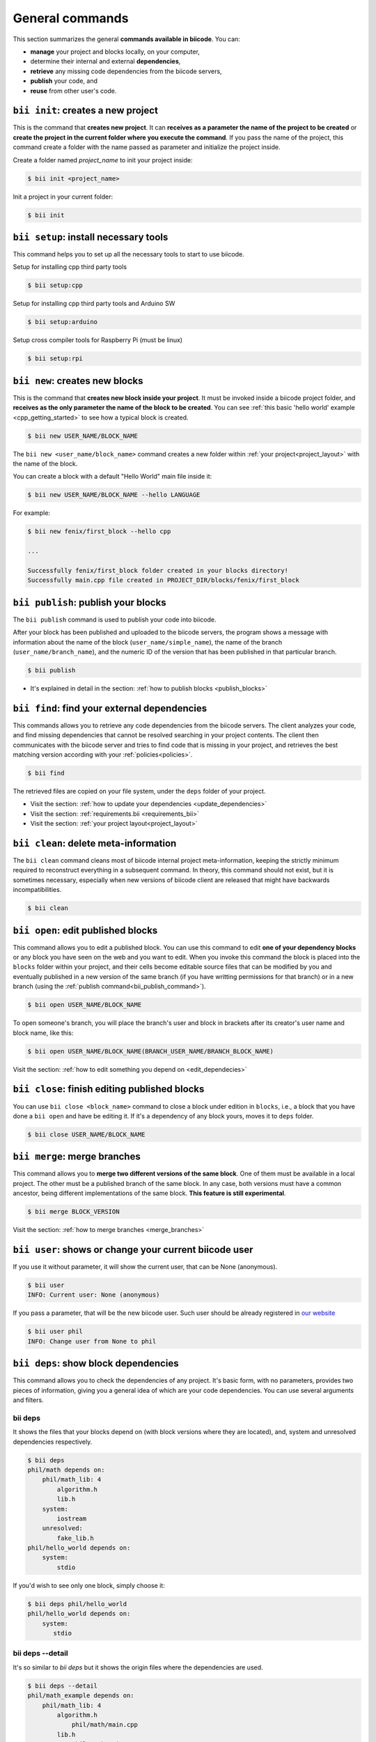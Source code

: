 .. _bii_commands:

General commands
==================

This section summarizes the general **commands available in biicode**. You can:

* **manage** your project and blocks locally, on your computer,
* determine their internal and external **dependencies**,
* **retrieve** any missing code dependencies from the biicode servers,
* **publish** your code, and
* **reuse** from other user's code.


.. _bii_init_command:

``bii init``: creates a new project
------------------------------------

This is the command that **creates new project**. It can **receives as a parameter the name of the project to be created** or **create the project in the current folder where you execute the command**. If you pass the name of the project, this command create a folder with the name passed as parameter and initialize the project inside.

Create a folder named *project_name* to init your project inside:

.. code-block:: bash

	$ bii init <project_name>

Init a project in your current folder:

.. code-block:: bash

	$ bii init

.. _bii_setup_command:

``bii setup``: install necessary tools
---------------------------------------

This command helps you to set up all the necessary tools to start to use biicode.

Setup for installing cpp third party tools

.. code-block:: bash

	$ bii setup:cpp

Setup for installing cpp third party tools and Arduino SW

.. code-block:: bash

	$ bii setup:arduino

Setup cross compiler tools for Raspberry Pi (must be linux)

.. code-block:: bash

	$ bii setup:rpi



.. _bii_new_command:

``bii new``: creates new blocks
---------------------------------

This is the command that **creates new block inside your project**. It must be invoked inside a biicode project folder, and **receives as the only parameter the name of the block to be created**. You can see :ref:`this basic 'hello world' example <cpp_getting_started>` to see how a typical block is created.

.. code-block:: bash

	$ bii new USER_NAME/BLOCK_NAME

The ``bii new <user_name/block_name>`` command creates a new folder within :ref:`your project<project_layout>` with the name of the block.

You can create a block with a default "Hello World" main file inside it:

.. code-block:: bash

	$ bii new USER_NAME/BLOCK_NAME --hello LANGUAGE

For example:

.. code-block:: bash

	$ bii new fenix/first_block --hello cpp

	...

	Successfully fenix/first_block folder created in your blocks directory!
	Successfully main.cpp file created in PROJECT_DIR/blocks/fenix/first_block


.. _bii_publish_command:

``bii publish``: publish your blocks
-------------------------------------

The ``bii publish`` command is used to publish your code into biicode. 

After your block has been published and uploaded to the biicode servers, the program shows a message with information about the name of the block (``user_name/simple_name``), the name of the branch (``user_name/branch_name``), and the numeric ID of the version that has been published in that particular branch.

.. code-block:: bash

	$ bii publish

.. container:: todo

	* It's explained in detail in the section: :ref:`how to publish blocks <publish_blocks>`


.. _bii_find_command:

``bii find``: find your external dependencies
-----------------------------------------------

This commands allows you to retrieve any code dependencies from the biicode servers. The client analyzes your code, and find missing dependencies that cannot be resolved searching in your project contents. The client then communicates with the biicode server and tries to find code that is missing in your project, and retrieves the best matching version according with your :ref:`policies<policies>`.

.. code-block:: bash

	$ bii find

The retrieved files are copied on your file system, under the ``deps`` folder of your project.

.. container:: todo

	* Visit the section: :ref:`how to update your dependencies <update_dependencies>`
	* Visit the section: :ref:`requirements.bii <requirements_bii>`
	* Visit the section: :ref:`your project layout<project_layout>`


.. _biiclean:

``bii clean``: delete meta-information
------------------------------------------

The ``bii clean`` command cleans most of biicode internal project meta-information, keeping the strictly minimum required to reconstruct everything in a subsequent command. In theory, this command should not exist, but it is sometimes necessary, especially when new versions of biicode client are released that might have backwards incompatibilities.

.. code-block:: bash

	$ bii clean


.. _bii_open_command:

``bii open``: edit published blocks
-------------------------------------

This command allows you to edit a published block.
You can use this command to edit **one of your dependency blocks** or any block you have seen on the web and you want to edit.
When you invoke this command the block is placed into the ``blocks`` folder within your project, and their cells become editable source files that can be modified by you and eventually published in a new version of the same branch (if you have writting permissions for that branch) or in a new branch (using the :ref:`publish command<bii_publish_command>`).

.. code-block:: bash

	$ bii open USER_NAME/BLOCK_NAME

To open someone's branch, you will place the branch's user and block in brackets after its creator's user name and block name, like this:

.. code-block:: bash

	$ bii open USER_NAME/BLOCK_NAME(BRANCH_USER_NAME/BRANCH_BLOCK_NAME)

.. container:: todo

	Visit the section: :ref:`how to edit something you depend on <edit_dependecies>`


.. _bii_close_command:

``bii close``: finish editing published blocks
-----------------------------------------------

You can use ``bii close <block_name>`` command to close a block under edition in ``blocks``, i.e., a block that you have done a ``bii open`` and have be editing it. If it's a dependency of any block yours, moves it to ``deps`` folder.

.. code-block:: bash

	$ bii close USER_NAME/BLOCK_NAME

.. _bii_merge_command:

``bii merge``: merge branches
-------------------------------

This command allows you to **merge two different versions of the same block**. One of them must be available in a local project. The other must be a published branch of the same block. In any case, both versions must have a common ancestor, being different implementations of the same block. **This feature is still experimental**.

.. code-block:: bash

	$ bii merge BLOCK_VERSION


.. container:: todo

	Visit the section: :ref:`how to merge branches <merge_branches>`


.. _bii_user_command:

``bii user``: shows or change your current biicode user
---------------------------------------------------------

If you use it without parameter, it will show the current user, that can be None (anonymous).

.. code-block:: bash

	$ bii user
	INFO: Current user: None (anonymous)


If you pass a parameter, that will be the new biicode user. Such user should be already registered in `our website <https://www.biicode.com/>`_

.. code-block:: bash

	$ bii user phil
	INFO: Change user from None to phil


.. _bii_deps_command:

``bii deps``: show block dependencies
--------------------------------------

This command allows you to check the dependencies of any project. It's basic form, with no parameters, provides two pieces of information, giving you a general idea of which are your code dependencies. You can use several arguments and filters.

bii deps
^^^^^^^^^^

It shows the files that your blocks depend on (with block versions where they are located), and, system and unresolved dependencies respectively.

.. code-block:: bash

	$ bii deps
	phil/math depends on:
	    phil/math_lib: 4
	        algorithm.h
	        lib.h
	    system:
	        iostream
	    unresolved:
	        fake_lib.h
	phil/hello_world depends on:
	    system:
	        stdio

If you'd wish to see only one block, simply choose it:

.. code-block:: bash
	
	$ bii deps phil/hello_world
	phil/hello_world depends on:
	    system:
	       stdio



bii deps --detail
^^^^^^^^^^^^^^^^^^^^^^^^

It's so similar to *bii deps* but it shows the origin files where the dependencies are used.

.. code-block:: bash

	$ bii deps --detail
	phil/math_example depends on:
	    phil/math_lib: 4
	        algorithm.h
	            phil/math/main.cpp
	        lib.h
	            phil/math/main.cpp
	        system:
	            iostream
	                phil/math/main.cpp
	        unresolved:
	            fake_lib.h
	                phil/math/main.cpp
	phil/hello_world depends on:
	    system:
	        stdio
	            phil/hello_world/hello.cpp


bii deps --detail [FILTER]
^^^^^^^^^^^^^^^^^^^^^^^^^^^^^^^^

You can enter a filter, i.e., you could see only a file or a dependency with its origins

.. code-block:: bash

	$ bii deps --detail fake_lib.h
	phil/math_example depends on:
	    phil/math_lib: 4
	    system:
	    unresolved:
	        fake_lib.h
	            phil/math/main.cpp
	phil/hello_world depends on:
	    system:

		 
bii deps --files
^^^^^^^^^^^^^^^^^^

It's used to know all the block files (and their types) and their dependencies.

.. code-block:: bash

	$ bii deps --files
	phil/math_example
	    CMakeLists.txt [TEXT]
	    bii/requirements.bii [TEXT]
	    phil/math/main.cpp [CPP][M]
	        phil/math_lib/algorithm.h (E)
	        phil/math_lib/adafruit_sensor.h (E)
	        iostream (S)
	        fake_lib.h (U)
	phil/hello_world
	    CMakeLists.txt [TEXT]
	    phil/hello_world/hello.cpp [CPP][M]
	        stdio (S)

.. container:: infonote
	
	Type of dependency tags:
		* E: explicit file
		* I: implicit file
		* D: data file
		* S: system file
		* U: unresolved file


.. _bii_status_command:

``bii status``: show block changes
-----------------------------------

``bii status`` command indicates you if there are changes in your code.

For example, if you have not changes:

.. code-block:: bash

	$ bii status
	INFO: Everything up to date

If you have changes in a ``main.cpp`` file:

.. code-block:: bash

	$ bii status
	[USER]/[BLOCK_NAME]

	  Modified:
	    [USER]/[BLOCK_NAME]/main.cpp


.. _bii_diff_command:

``bii diff``: compare between block versions
---------------------------------------------

Compare files and show differences with ``bii diff`` command. You can compare your current project with previous published versions or compare between published versions.

.. code-block:: bash

	$ bii diff BLOCK_VERSION_1 BLOCK_VERSION_2

.. container:: todo

	Visit the section: :ref:`how to compare two blocks <compare_blocks>`